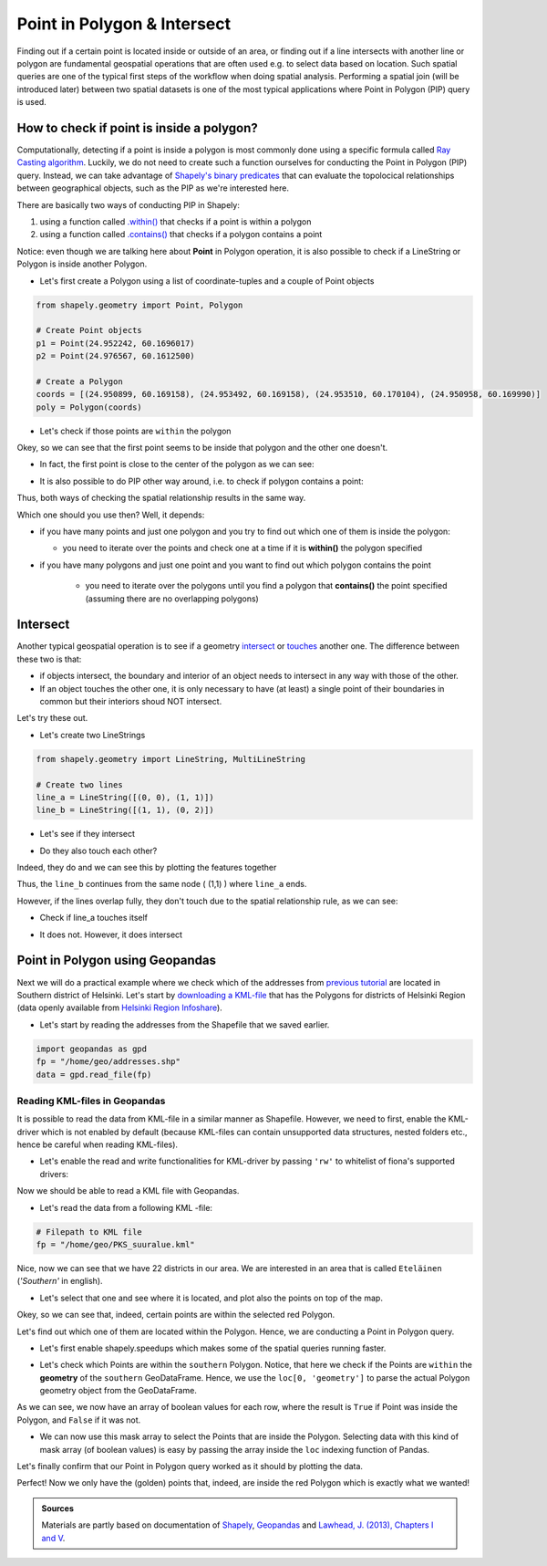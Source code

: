 Point in Polygon & Intersect
============================

Finding out if a certain point is located inside or outside of an area,
or finding out if a line intersects with another line or polygon are
fundamental geospatial operations that are often used e.g. to select
data based on location. Such spatial queries are one of the typical
first steps of the workflow when doing spatial analysis. Performing a
spatial join (will be introduced later) between two spatial datasets is
one of the most typical applications where Point in Polygon (PIP) query
is used.

How to check if point is inside a polygon?
------------------------------------------

Computationally, detecting if a point is inside a polygon is most
commonly done using a specific formula called `Ray Casting
algorithm <https://en.wikipedia.org/wiki/Point_in_polygon#Ray_casting_algorithm>`__.
Luckily, we do not need to create such a function ourselves for
conducting the Point in Polygon (PIP) query. Instead, we can take
advantage of `Shapely's binary
predicates <http://toblerity.org/shapely/manual.html#binary-predicates>`__
that can evaluate the topolocical relationships between geographical
objects, such as the PIP as we're interested here.

There are basically two ways of conducting PIP in Shapely:

1. using a function called
   `.within() <http://toblerity.org/shapely/manual.html#object.within>`__
   that checks if a point is within a polygon
2. using a function called
   `.contains() <http://toblerity.org/shapely/manual.html#object.contains>`__
   that checks if a polygon contains a point

Notice: even though we are talking here about **Point** in Polygon
operation, it is also possible to check if a LineString or Polygon is
inside another Polygon.

-  Let's first create a Polygon using a list of coordinate-tuples and a
   couple of Point objects

.. ipython:: python
   :suppress:

    import gdal
    from shapely.geometry import Point, Polygon
    p1 = Point(24.952242, 60.1696017)
    p2 = Point(24.976567, 60.1612500)
    coords = [(24.950899, 60.169158), (24.953492, 60.169158), (24.953510, 60.170104), (24.950958, 60.169990)]
    poly = Polygon(coords)

.. code:: python

    from shapely.geometry import Point, Polygon

    # Create Point objects
    p1 = Point(24.952242, 60.1696017)
    p2 = Point(24.976567, 60.1612500)

    # Create a Polygon
    coords = [(24.950899, 60.169158), (24.953492, 60.169158), (24.953510, 60.170104), (24.950958, 60.169990)]
    poly = Polygon(coords)


.. ipython:: python

    # Let's check what we have
    print(p1)
    print(p2)
    print(poly)

-  Let's check if those points are ``within`` the polygon

.. ipython:: python

    # Check if p1 is within the polygon using the within function
    p1.within(poly)
    
    # Check if p2 is within the polygon
    p2.within(poly)

Okey, so we can see that the first point seems to be inside that polygon
and the other one doesn't.

-  In fact, the first point is close to the center of the polygon as we
   can see:

.. ipython:: python

    # Our point
    print(p1)

    # The centroid
    print(poly.centroid)

-  It is also possible to do PIP other way around, i.e. to check if
   polygon contains a point:

.. ipython:: python

    # Does polygon contain p1?
    poly.contains(p1)

    # Does polygon contain p2?
    poly.contains(p2)

Thus, both ways of checking the spatial relationship results in the same way.

Which one should you use then? Well, it depends:

-  if you have many points and just one polygon and you try to find out
   which one of them is inside the polygon:

   -  you need to iterate over the points and check one at a time if it
      is **within()** the polygon specified

-  if you have many polygons and just one point and you want to find out
   which polygon contains the point

    -  you need to iterate over the polygons until you find a polygon that
       **contains()** the point specified (assuming there are no overlapping
       polygons)

Intersect
---------

Another typical geospatial operation is to see if a geometry
`intersect <http://toblerity.org/shapely/manual.html#object.intersects>`__
or `touches <http://toblerity.org/shapely/manual.html#object.touches>`__
another one. The difference between these two is that:

-  if objects intersect, the boundary and interior of an object needs to
   intersect in any way with those of the other.

-  If an object touches the other one, it is only necessary to have (at
   least) a single point of their boundaries in common but their
   interiors shoud NOT intersect.

Let's try these out.

-  Let's create two LineStrings

.. ipython:: python
   :suppress:

    # THIS CODE WILL NOT BE SHOWN, THE ONE BELOW IS!
    from shapely.geometry import LineString, MultiLineString
    line_a = LineString([(0, 0), (1, 1)])
    line_b = LineString([(1, 1), (0, 2)])

.. code:: python

    from shapely.geometry import LineString, MultiLineString

    # Create two lines
    line_a = LineString([(0, 0), (1, 1)])
    line_b = LineString([(1, 1), (0, 2)])

-  Let's see if they intersect

.. ipython:: python

    line_a.intersects(line_b)

-  Do they also touch each other?

.. ipython:: python

    line_a.touches(line_b)

Indeed, they do and we can see this by plotting the features together

.. ipython:: python

    # Create a MultiLineString
    multi_line = MultiLineString([line_a, line_b])
    multi_line;

.. image:: Lesson3-point-in-polygon_files/Lesson3-point-in-polygon_16_0.svg

Thus, the ``line_b`` continues from the same node ( (1,1) ) where ``line_a`` ends.

However, if the lines overlap fully, they don't touch due to the spatial relationship rule, as we can see:

- Check if line_a touches itself

.. ipython:: python

    # Does the line touch with itself?
    line_a.touches(line_a)

- It does not. However, it does intersect

.. ipython:: python

    # Does the line intersect with itself?
    line_a.intersects(line_a)

Point in Polygon using Geopandas
--------------------------------

Next we will do a practical example where we check which of the addresses from `previous tutorial <https://automating-gis-processes.github.io/2017/lessons/L3/geocoding.html>`__ are located in Southern district of Helsinki.
Let's start by `downloading a KML-file <../../_static/data/L3/PKS_suuralue.kml>`__ that has the Polygons for districts of Helsinki Region (data openly available from `Helsinki Region Infoshare <http://www.hri.fi/fi/dataset/paakaupunkiseudun-aluejakokartat>`__).

- Let's start by reading the addresses from the Shapefile that we saved earlier.

.. code:: python

   import geopandas as gpd
   fp = "/home/geo/addresses.shp"
   data = gpd.read_file(fp)

.. ipython:: python
   :suppress:

      import os
      import geopandas as gpd
      fp = os.path.join(os.path.abspath('data'), "addresses.shp")
      data = gpd.read_file(fp)

Reading KML-files in Geopandas
~~~~~~~~~~~~~~~~~~~~~~~~~~~~~~

It is possible to read the data from KML-file in a similar manner as Shapefile. However, we need to first, enable the KML-driver which is not enabled by default (because KML-files can contain unsupported data structures, nested folders etc., hence be careful when reading KML-files).

- Let's enable the read and write functionalities for KML-driver by passing ``'rw'`` to whitelist of fiona's supported drivers:

.. ipython:: python

   import geopandas as gpd
   import matplotlib.pyplot as plt
   gpd.io.file.fiona.drvsupport.supported_drivers['KML'] = 'rw'

Now we should be able to read a KML file with Geopandas.

- Let's read the data from a following KML -file:

.. code:: python

   # Filepath to KML file
   fp = "/home/geo/PKS_suuralue.kml"

.. ipython:: python
   :suppress:

      fp = os.path.join(os.path.abspath('data'), "PKS_suuralue.kml")

.. ipython:: python

   polys = gpd.read_file(fp, driver='KML')
   polys

Nice, now we can see that we have 22 districts in our area. We are interested in an area that is called ``Eteläinen`` (*'Southern'* in english).

- Let's select that one and see where it is located, and plot also the points on top of the map.

.. ipython:: python

   southern = polys.ix[polys['Name']=='Eteläinen']
   southern.reset_index(drop=True, inplace=True)
   fig, ax = plt.subplots()
   polys.plot(ax=ax, facecolor='gray');
   southern.plot(ax=ax, facecolor='red');
   data.plot(ax=ax, color='blue', markersize=5);
   @savefig helsinki_districts.png width=7in
   plt.tight_layout();

Okey, so we can see that, indeed, certain points are within the selected red Polygon.

Let's find out which one of them are located within the Polygon. Hence, we are conducting a Point in Polygon query.

- Let's first enable shapely.speedups which makes some of the spatial queries running faster.

.. ipython:: python

   import shapely.speedups
   shapely.speedups.enable()

- Let's check which Points are within the ``southern`` Polygon. Notice, that here we check if the Points are ``within`` the **geometry**
  of the ``southern`` GeoDataFrame. Hence, we use the ``loc[0, 'geometry']`` to parse the actual Polygon geometry object from the GeoDataFrame.

.. ipython:: python

   pip_mask = data.within(southern.loc[0, 'geometry'])
   print(pip_mask)

As we can see, we now have an array of boolean values for each row, where the result is ``True``
if Point was inside the Polygon, and ``False`` if it was not.

- We can now use this mask array to select the Points that are inside the Polygon. Selecting data with this kind of mask array (of boolean values) is
  easy by passing the array inside the ``loc`` indexing function of Pandas.

.. ipython:: python

   pip_data = data.loc[pip_mask]
   pip_data

Let's finally confirm that our Point in Polygon query worked as it should by plotting the data.

.. ipython:: python

   southern = polys.ix[polys['Name']=='Eteläinen']
   southern.reset_index(drop=True, inplace=True)
   fig, ax = plt.subplots()
   polys.plot(ax=ax, facecolor='gray');
   southern.plot(ax=ax, facecolor='red');
   pip_data.plot(ax=ax, color='gold', markersize=2);
   @savefig helsinki_districts_pip.png width=7in
   plt.tight_layout();

Perfect! Now we only have the (golden) points that, indeed, are inside the red Polygon which is exactly what we wanted!

.. admonition:: Sources

   Materials are partly based on documentation of `Shapely <http://toblerity.org/shapely/manual.html>`_, `Geopandas <http://geopandas.org/geocoding.html>`__ and `Lawhead, J. (2013), Chapters I and V <https://www.packtpub.com/application-development/learning-geospatial-analysis-python>`_.

